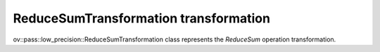 .. {#../../../low-precision-transformations_ReduceSumTransformation}

ReduceSumTransformation transformation
======================================

ov::pass::low_precision::ReduceSumTransformation class represents the `ReduceSum` operation transformation.
